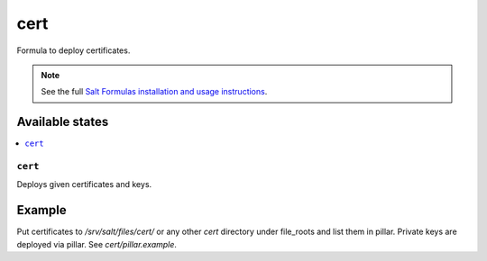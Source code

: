 ====
cert
====

Formula to deploy certificates.

.. note::

    See the full `Salt Formulas installation and usage instructions
    <http://docs.saltstack.com/en/latest/topics/development/conventions/formulas.html>`_.

Available states
================

.. contents::
    :local:

``cert``
--------

Deploys given certificates and keys.

Example
=======

Put certificates to  */srv/salt/files/cert/* or any other *cert* directory under file_roots and list them in pillar. Private keys are deployed via pillar. See *cert/pillar.example*.

